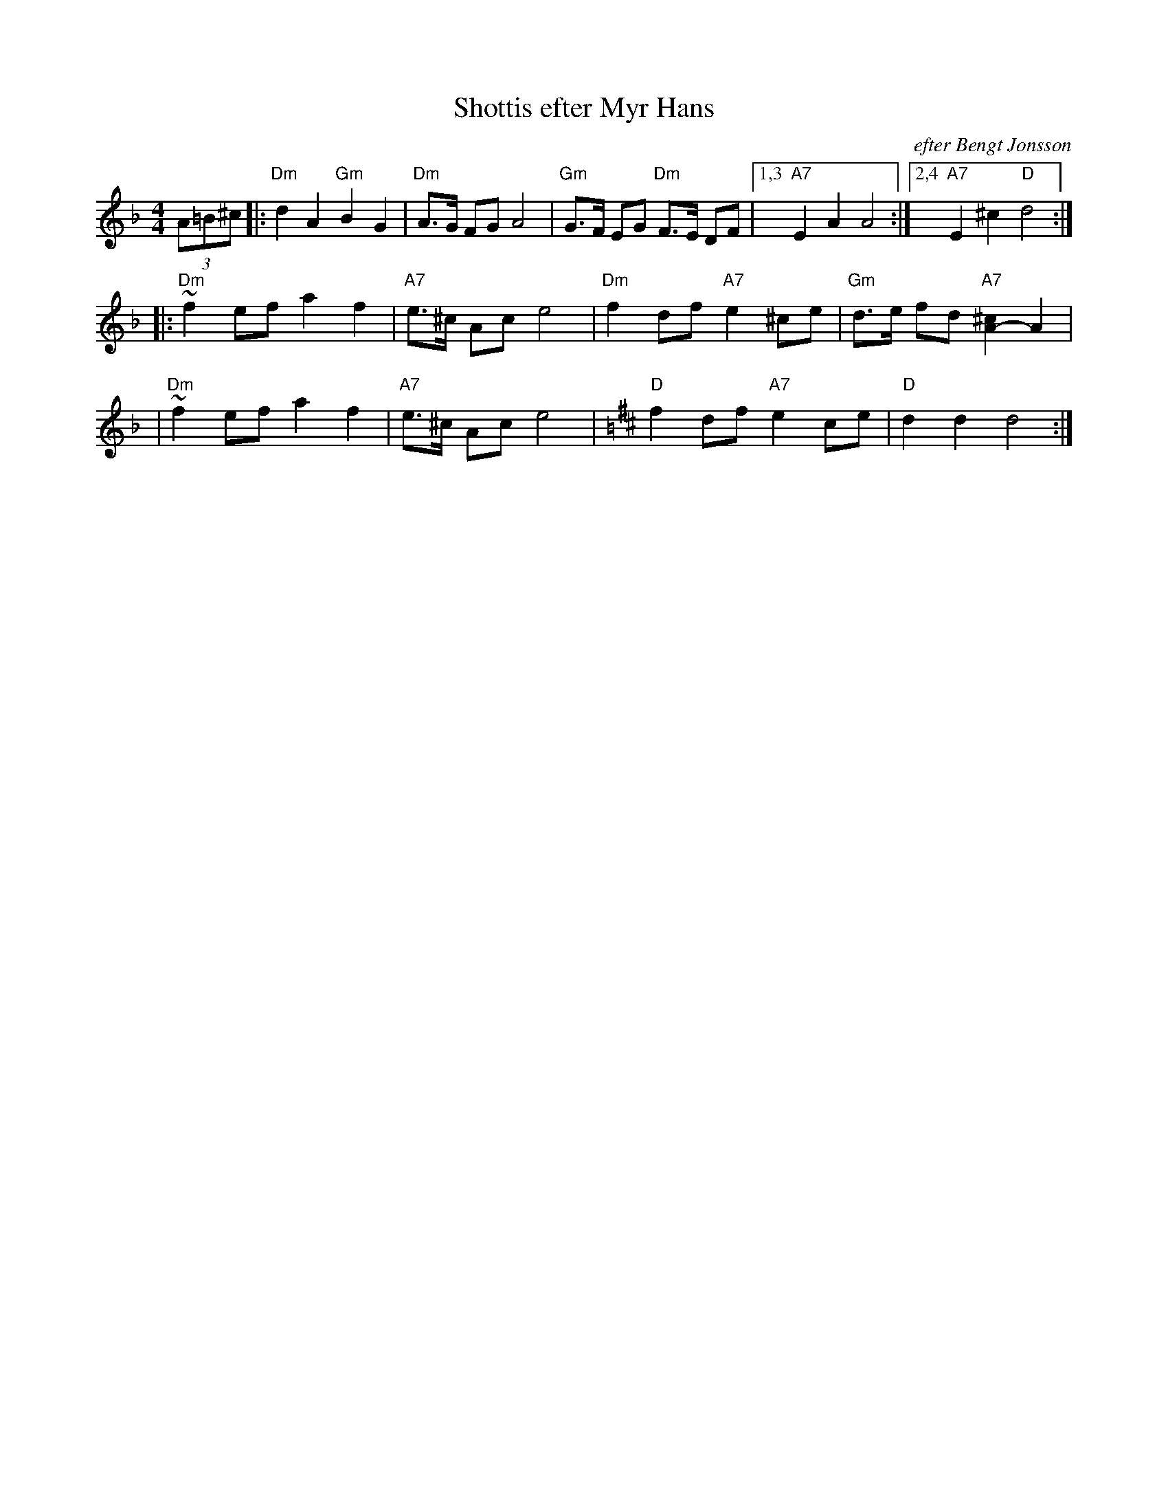 X: 1
T: Shottis efter Myr Hans
O: efter Bengt Jonsson
Z: John Chambers <jc:trillian.mit.edu>
R: shottish
M: 4/4
L: 1/8
K: Dm
(3A=B^c \
|: "Dm"d2 A2 "Gm"B2 G2 | "Dm"A>G FG A4 | "Gm"G>F EG "Dm"F>E DF |1,3 "A7"E2 A2 A4 :|2,4 "A7"E2 ^c2 "D"d4 :|
|: "Dm"~f2 ef a2 f2 | "A7"e>^c Ac e4 | "Dm"f2 df "A7"e2 ^ce | "Gm"d>e fd "A7"[^c2A2-]A2 |
|  "Dm"~f2 ef a2 f2 | "A7"e>^c Ac e4 | [K:D] "D"f2 df "A7"e2 ce | "D"d2 d2 d4 :|
